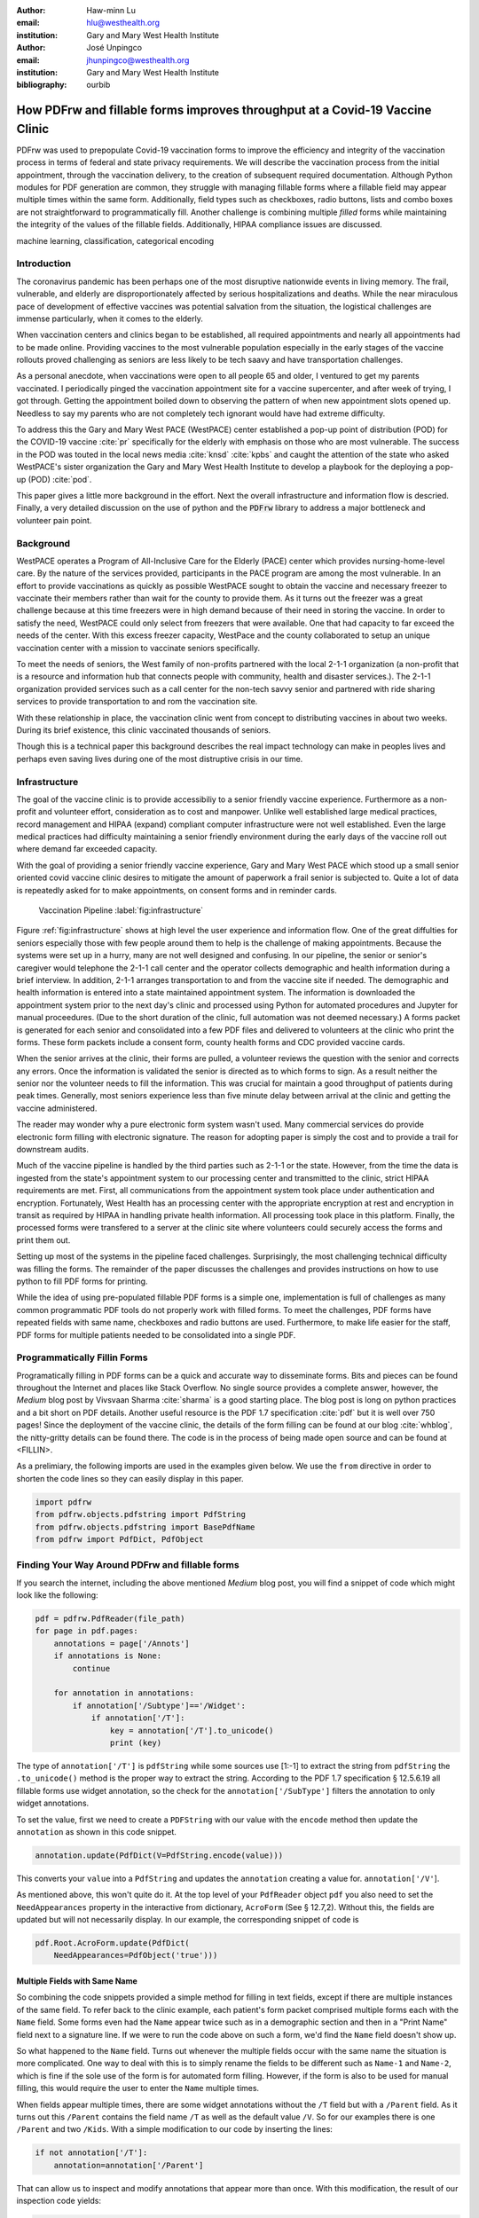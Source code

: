 
:author: Haw-minn Lu
:email: hlu@westhealth.org
:institution: Gary and Mary West Health Institute

:author: José Unpingco
:email: jhunpingco@westhealth.org
:institution: Gary and Mary West Health Institute

:bibliography: ourbib

=============================================================================
How PDFrw and fillable forms improves throughput at a Covid-19 Vaccine Clinic
=============================================================================

.. class:: abstract

PDFrw was used to prepopulate Covid-19 vaccination forms to improve the efficiency and integrity of the vaccination process in terms of federal and state privacy requirements.  We will describe the vaccination process from the initial appointment, through the vaccination delivery, to the creation of subsequent required documentation. Although Python modules for PDF generation are common, they struggle with managing fillable forms where a fillable field may appear multiple times within the same form.  Additionally, field types such as checkboxes, radio buttons, lists and combo boxes are not straightforward to programmatically fill. Another challenge is combining multiple *filled* forms while maintaining the integrity of the values of the fillable fields.  Additionally, HIPAA compliance issues are discussed.

.. class:: keywords

   machine learning, classification, categorical encoding

Introduction
------------

The coronavirus pandemic has been perhaps one of the most disruptive nationwide
events in living memory. The frail, vulnerable, and elderly are
disproportionately affected by serious hospitalizations and deaths.  While the
near miraculous pace of development of effective vaccines was potential
salvation from the situation, the logistical challenges are immense
particularly, when it comes to the elderly.

When vaccination centers and clinics began to be established, all required
appointments and nearly all appointments had to be made online. Providing
vaccines to the most vulnerable population especially in the early stages of
the vaccine rollouts proved challenging as seniors are less likely to be tech
saavy and have transportation challenges.

As a personal anecdote, when vaccinations were open to all people 65 and older,
I ventured to get my parents vaccinated. I periodically pinged the vaccination
appointment site for a vaccine supercenter, and after week of trying, I got
through. Getting the appointment boiled down to observing the pattern of when
new appointment slots opened up. Needless to say my parents who are not
completely tech ignorant would have had extreme difficulty.

To address this the Gary and Mary West PACE (WestPACE) center established a
pop-up point of distribution (POD) for the COVID-19 vaccine :cite:`pr`
specifically for the elderly with emphasis on those who are most vulnerable.
The success in the POD was touted in the local news media :cite:`knsd`
:cite:`kpbs` and caught the attention of the state who asked WestPACE's sister
organization the Gary and Mary West Health Institute to develop a playbook for
the deploying a pop-up (POD) :cite:`pod`.

This paper gives a little more background in the effort. Next the overall
infrastructure and information flow is descried. Finally, a very detailed
discussion on the use of python and the :code:`PDFrw` library to address a
major bottleneck and volunteer pain point.

Background
----------

WestPACE operates a Program of All-Inclusive Care for the Elderly (PACE) center
which provides nursing-home-level care. By the nature of the services provided,
participants in the PACE program are among the most vulnerable.  In an effort
to provide vaccinations as quickly as possible WestPACE sought to obtain the
vaccine and necessary freezer to vaccinate their members rather than wait for
the county to provide them. As it turns out the freezer was a great challenge
because at this time freezers were in high demand because of their need in
storing the vaccine. In order to satisfy the need, WestPACE could only select
from freezers that were available. One that had capacity to far exceed the
needs of the center. With this excess freezer capacity, WestPace and the county
collaborated to setup an unique vaccination center with a mission to vaccinate
seniors specifically.

To meet the needs of seniors, the West family of non-profits partnered
with the local 2-1-1 organization (a non-profit that is a resource and
information hub that connects people with community, health and disaster
services.). The 2-1-1 organization provided services such as a call center for
the non-tech savvy senior and partnered with ride sharing services to provide
transportation to and rom the vaccination site.

With these relationship in place, the vaccination clinic went from concept to
distributing vaccines in about two weeks. During its brief existence, this
clinic vaccinated thousands of seniors.

Though this is a  technical paper this background describes the real impact
technology can make in peoples lives and perhaps even saving lives during one
of the most distruptive crisis in our time.

Infrastructure
--------------


The goal of the vaccine clinic is to provide accessibiliy to a senior friendly
vaccine experience. Furthermore as a non-profit and volunteer effort,
consideration as to cost and manpower. Unlike well established large medical
practices, record management and HIPAA (expand) compliant computer
infrastructure were not well established. Even the large medical practices had
difficulty maintaining a senior friendly environment during the early days of
the  vaccine roll out where demand far exceeded capacity.

With the goal of providing a senior friendly vaccine experience, Gary and Mary
West PACE which stood up a small senior oriented covid vaccine clinic desires
to mitigate the amount of paperwork a frail senior is subjected to. Quite a lot
of data is repeatedly asked for to make appointments, on consent forms and in
reminder cards.

.. figure:: diagram.pdf

   Vaccination Pipeline :label:`fig:infrastructure`

Figure :ref:`fig:infrastructure` shows at high level the user experience and
information flow. One of the great diffulties for seniors especially those with
few people around them to help is the challenge of making appointments. Because
the systems were set up in a hurry, many are not well designed and confusing.
In our pipeline, the senior or senior's caregiver would telephone the 2-1-1
call center and the operator  collects demographic and health information
during a brief interview. In addition, 2-1-1 arranges transportation to and
from the vaccine site if needed. The demographic and health information is
entered into a state maintained appointment system. The information is
downloaded the  appointment system prior to the next day's clinic and processed
using Python for automated procedures and Jupyter for manual proceedures. (Due
to the short duration of the clinic, full automation was not deemed necessary.)
A forms packet is generated for each senior and consolidated into a few PDF
files and delivered to volunteers at the clinic who print the forms. These form
packets include a consent form, county health forms and CDC provided vaccine
cards.

When the senior arrives at the clinic, their forms are pulled, a volunteer
reviews the question with the senior and corrects any errors. Once the
information is validated the senior is directed as to which forms to sign. As a
result neither the senior nor the volunteer needs to fill the information. This
was crucial for maintain a good throughput of patients during peak times.
Generally, most seniors experience less than five minute delay between arrival
at the clinic and getting the vaccine administered.

The reader may wonder why a pure electronic form system wasn't used. Many
commercial services do provide electronic form filling with electronic
signature. The reason for adopting paper is simply the cost and to provide a
trail for downstream audits.

Much of the vaccine pipeline is handled by the third parties such as 2-1-1 or
the state. However, from the time the data is ingested from the state's
appointment system to our processing center and transmitted to the clinic,
strict HIPAA requirements are met. First, all communications from the
appointment system took place under authentication and encryption. Fortunately,
West Health has an processing center with the appropriate encryption at rest
and encryption in transit as required by HIPAA in handling private health
information. All processing took place in this platform. Finally, the processed
forms were transfered to a server at the clinic site where volunteers could
securely access the forms and print them out.

Setting up most of the systems in the pipeline faced challenges. Surprisingly,
the most challenging technical difficulty was filling the forms. The remainder
of the paper discusses the challenges and provides instructions on how to use
python to fill PDF forms for printing.

While the idea of using pre-populated fillable PDF forms
is a simple one, implementation is full of challenges as many common
programmatic PDF tools do not properly work with filled forms. To meet
the challenges, PDF forms have repeated fields with same name,
checkboxes and radio buttons are used. Furthermore, to make life easier
for the staff, PDF forms for multiple patients needed to be consolidated
into a single PDF.

Programmatically Fillin Forms
-----------------------------

Programatically filling in PDF forms can be a quick and accurate way to
disseminate forms. Bits and pieces can be found throughout the Internet and
places like Stack Overflow. No single source provides a complete answer,
however, the *Medium* blog post by Vivsvaan Sharma :cite:`sharma` is a good
starting place. The blog post is long on python practices and a bit short on
PDF details. Another useful resource is the PDF 1.7 specification :cite:`pdf`
but it is well over 750 pages! Since the deployment of the vaccine clinic, the
details of the form filling can be found at our blog :cite:`whblog`, the
nitty-gritty details can be found there. The code is in the process of being
made open source and can be found at <FILLIN>.

As a prelimiary, the following imports are used in the examples given below. We
use the ``from`` directive in order to shorten the code lines so they can
easily display in this paper.

.. code:: python

    import pdfrw
    from pdfrw.objects.pdfstring import PdfString
    from pdfrw.objects.pdfstring import BasePdfName
    from pdfrw import PdfDict, PdfObject

Finding Your Way Around PDFrw and fillable forms
------------------------------------------------

If you search the internet, including the above mentioned *Medium* blog
post, you will find a snippet of code which might look like the
following:

.. code:: python

    pdf = pdfrw.PdfReader(file_path)
    for page in pdf.pages:
        annotations = page['/Annots']
        if annotations is None:
            continue
        
        for annotation in annotations:
            if annotation['/Subtype']=='/Widget':
                if annotation['/T']:
                    key = annotation['/T'].to_unicode()
                    print (key)

The type of ``annotation['/T']`` is ``pdfString`` while some sources use
[1:-1] to extract the string from ``pdfString`` the ``.to_unicode()``
method is the proper way to extract the string. According to the PDF 1.7
specification § 12.5.6.19 all fillable forms use widget annotation,
so the check for the ``annotation['/SubType']`` filters the annotation
to only widget annotations.

To set the value, first we need to create a ``PDFString`` with
our value with the ``encode`` method then update the ``annotation`` as
shown in this code snippet.

.. code:: python

    annotation.update(PdfDict(V=PdfString.encode(value)))

This converts your ``value`` into a ``PdfString`` and updates the
``annotation`` creating a value for. ``annotation['/V'``].

As mentioned above, this won't quite do it. At the top level of your
``PdfReader`` object ``pdf`` you also need to set the
``NeedAppearances`` property in the interactive from dictionary,
``AcroForm`` (See § 12.7,2). Without this, the fields are updated but
will not necessarily display. In our example, the corresponding snippet
of code is

.. code:: python

    pdf.Root.AcroForm.update(PdfDict(
        NeedAppearances=PdfObject('true')))

Multiple Fields with Same Name
~~~~~~~~~~~~~~~~~~~~~~~~~~~~~~

So combining the code snippets provided a simple method for filling
in text fields, except if there are multiple instances of the same field. To
refer back to the clinic example, each patient's form packet comprised multiple
forms each with the ``Name`` field. Some forms even had the ``Name`` appear
twice such as in a demographic section and then in a "Print Name" field
next to a signature line.  If we were to run the code above on such a form,
we'd find the ``Name`` field doesn't show up. 

So what happened to the ``Name`` field. Turns out whenever the multiple
fields occur with the same name the situation is more complicated. One
way to deal with this is to simply rename the fields to be different
such as ``Name-1`` and ``Name-2``, which is fine if the sole use of the
form is for automated form filling. However, if the form is also to be
used for manual filling, this would require the user to enter the
``Name`` multiple times.

When fields appear multiple times, there are some widget annotations without
the ``/T`` field but with a ``/Parent`` field. As it turns out this ``/Parent``
contains the field name ``/T`` as well as the default value ``/V``. So for our
examples there is one ``/Parent`` and two ``/Kids``. With a simple modification
to our code by inserting the lines:

.. code:: python

    if not annotation['/T']:
        annotation=annotation['/Parent']

That can allow us to inspect and modify annotations that appear more
than once. With this modification, the result of our inspection code
yields:

.. code:: python

    pdf = pdfrw.PdfReader(file_path)
    for page in pdf.pages:
        annotations = page['/Annots']
        if annotations is None:
            continue
        
        for annotation in annotations:
            if annotation['/Subtype']=='/Widget':
                if not annotation['/T']:
                    annotation=annotation['/Parent']
                if annotation['/T']:
                    key = annotation['/T'].to_unicode()
                    print (key)

It should be noted that ``Name`` now appears twice, once for each
instance, but they both point to the same ``/Parent``. With this
modification, the form filler will actually fill the ``/Parent`` value
twice, but this has no impact since it is overwriting the default value
with the same value while keeping the code simple.


Checkboxes
----------

In accordance to §12.7.4.2.3 the you can set the checkbox state as
follows:

.. code:: python

    def checkbox(annotation, value):
        if value:
            val_str = BasePdfName('/Yes')
        else:
            val_str = BasePdfName('/Off')
        annotation.update(PdfDict(V=val_str))

This will work especially when the export value of the checkbox is
``Yes``, but doesn't need to be. The easiest solution if you designed
the form or can use Adobe Acrobat to edit the form is to ensure that the
export value of the checkbox is ``Yes`` and the default state of the box
is unchecked. The recommendation in the specification is that it
be set to ``Yes``. However, you may not have the luxury and upon closer
inspection of a form where the export value is not set to ``Yes.`` You
will see that the ``/V`` and ``/AS`` fields are set to the export value
not ``Yes``.

If you are using the form not only for automatic filling but also for manual
filling you may wish the box to be checked as a default. In that case, while
the code does work, we feel the the best solution is to delete the ``/V`` as
well as the ``/AS``\ field from the dictionary. If you do not have Acrobat and
can not find the export value, you can discover it by looking at appearance
dictionary ``/AP`` and specifically at the ``/N`` field. Each annotation has up
to 3 appearances in it's appearance dictionary ``/N``, ``/R`` and ``/D``,
standing for *normal*, *rollover*, and *down* (§12.5.5). The latter two has to
do with appearance in interacting with the mouse, the normal appearance has to
do with how the form is printed. Details on how to generalize the code to an
abritry export value can be in our blog :cite:`whblog`.

According to the PDF specification for checkboxes, the appearance stream
``/AS`` should be set to the same value ``/V``. Failure to do so may
mean in some circumstances the checkboxes do not appear. It should be
noted that there isn't really strict enforcement within PDF readers, so
it is best not to tempt fate and enter a value other than the export
value for a checked value. Additionally, all these complicated
machinations with the appearance dictionary come into play when dealing
with more complex form elements.

More Complex Forms
------------------

For the purpose of the vaccine clinic application, filling text fields
and checkboxes along with the discussion of consolidation files below
are sufficient. However, in the interest of not leaving a partial
solution. We'll take this topic further and address filling in all other
form fields.

Radio Buttons
~~~~~~~~~~~~~

Radio buttons are by far the most complex of the form entries types.
Each widget links to ``/Kids`` which represent the other buttons in the
radio group. But each widget in a radio group will link to the same
'kids'. Much like the 'parents' for the repeated forms fields with the
same name, you need only update each once, but it can't hurt to apply
the same update multiple times if it simplifies your code.

In a nutshell, the value ``/V`` of each widget in a radio group needs to
be set to the export value of the button selected. In each kid, the
appearance stream ``/AS`` should be set to ``/Off`` except for the kid
corresponding to the export value. In order to identify the kid with its
corresponding export value, we need to look again to the ``/N`` field of
the appearance dictionary ``/AP`` just as was done with the checkboxes.

The resulting code could look like the following:

.. code:: python

    def radio_button(annotation, value):
        for each in annotation['/Kids']:
            # determine the export value of each kid
            keys = each['/AP']['/N'].keys()
            keys.remove('/Off')
            export = keys[0]

            if f'/{value}' == export:
                val_str = BasePdfName(f'/{value}')
            else:
                val_str = BasePdfName(f'/Off')
            each.update(PdfDict(AS=val_str))

        annotation.update(PdfDict(
	    V=BasePdfName(f'/{value}')))

Combo Boxes and Lists
~~~~~~~~~~~~~~~~~~~~~

Both combo boxes and lists are forms of the choice form type. The combo
boxes resemble drop down menus and lists are similar to list pickers in
HTML. Functionally, they are very similar to form filling. The value
``/V`` and appearance stream ``/AS`` need to be set to their exported
values. The ``/Op`` yields a list of lists associating the exported
value with the value that appears in the widget.

To set the combo box, you simply need to set the value to the export
value.

.. code:: python

    def combobox(annotation, value):
        export=None
        for each in annotation['/Opt']:
            if each[1].to_unicode()==value:
                export = each[0].to_unicode()
        if export is None:
	    err = f"Export Value: ""{value} Not Found"
            raise KeyError(err)
        pdfstr = PdfString.encode(export)
        annotation.update(PdfDict(V=pdfstr, AS=pdfstr))

Lists are structurally very similar. The list of exported values can be
found in the ``/Opt`` field. The main difference is that lists based on
their configuration can take multiple values. Multiple values can be set
with Pdfrw by setting ``\V`` and ``\AS`` to a list of ``PdfString``\ s.
We code it as separate helpers, but of course, you could combine the
code into one function.

.. code:: python

    def listbox(annotation, values):
        pdfstrs=[]
        for value in values:
            export=None
            for each in annotation['/Opt']:
                if each[1].to_unicode()==value:
                    export = each[0].to_unicode()
            if export is None:
	        err = f"Export Value: {value} Not Found"
                raise KeyError(err)
            pdfstrs.append(PdfString.encode(export))
        annotation.update(PdfDict(V=pdfstrs, AS=pdfstrs))

Putting it all together
~~~~~~~~~~~~~~~~~~~~~~~

Now that we have shown how to fill in all the specific types of form
elements in a PDF field. (With the exception of the signature form,
which probably should not be filled programatically). Let's put this all
together. If you have access to the forms themselves, you will know what
type of form field each corresponds to each label. However, it would be
nice to be able to determine the field type and work appropriately.

Determining Form Field Types Programmatically
'''''''''''''''''''''''''''''''''''''''''''''

To address the missing ingredient, it is important to understand that
fillable forms fall into four form types, button (push button, checkboxes
and radio buttons), text, choice (combo box and list box) and signature.
They correspond to following values of the ``/FT`` form type field of
our annotation, ``/Btn``, ``/Tx``, ``/Ch`` and ``/Sig``, respectively.
We will omit the signature type as we do not support filling in
signature. Furthermore, the push button is a widget which can cause an
action but is not fillable.

To distinguish the types of buttons and choices, we can examine the form
flags ``/Ff`` field. For radio buttons, the 16th bit is set. For combo
box the 18th bit is set. Please note that ``annotation['/Ff']`` returns
a ``PdfObject`` when returned and must be coerced into an ``int`` for
bit testing.

.. code:: python

    def field_type(annotation):
        ft = annotation['/FT']
        ff = annotation['/Ff']

        if ft == '/Tx':
            return 'text'
        if ft == '/Ch':
            if ff and int(ff) & 1 << 17:  # test 18th bit
                return 'combo'
            else:
                return 'list'
        if ft == '/Btn':
            if ff and int(ff) & 1 << 15:  # test 16th bit
                return 'radio'
            else:
                return 'checkbox'

For completeness, we should present a text\_form filler helper.

.. code:: python

    def text_form(annotation, value):
        pdfstr = PdfString.encode(value)
        annotation.update(PdfDict(V=pdfstr, AS=pdfstr))

So now we have all the building blocks to put an automatic form filler
together. The finished form filler can be found in our Github repository
at github.com/westhealth.

Consolidating Multiple Filled Forms
-----------------------------------

There are two problems with consolidating multiple filled forms. The
first problem is that when two PDF files are merged matching names are
associated with each other. For instance, if I had John Doe entered in
one form and Jane Doe in the second, when I combine them John Doe will
override the second form's name field and John Doe would appear in both
forms. The second problem is that most simple command line or
programmatic methods of combining two or more PDF files lose form data.
One solution is to "flatten" the each PDF file. This is equivalent to
printing the file to PDF. In effect, this bakes in the filled form
values and does not permit the editing the fields. Going even further,
one could render the PDFs as images if the only requirement is that the
combined files be printable. However, tools like
``ghostscript`` and ``imagemagick`` don't do a good job of preserving
form data. Other tools like PDFUnite don't solve any of these problems.

Form Field Name Collisions
~~~~~~~~~~~~~~~~~~~~~~~~~~

In our use case of the vaccine clinic, we have the same form being
filled out for multiple patients. So to combine a batch of these
requires all form field names to be different. The solution is quite
simple, in the process of filling out the form using the code above, we
can also rename (set) the value of ``/T``.

.. code:: python

    def form_filler(in_path, data, out_path, suffix):
        pdf = pdfrw.PdfReader(in_path)
        for page in pdf.pages:
            annotations = page['/Annots']
            if annotations is None:
                continue

            for annotation in annotations:
                if annotation['/SubType'] == '/Widget':
                    key = annotation['/T'].to_unicode()
                    if key in data:
                        pdfstr = PdfString.encode(data[key])
                        new_key = key + suffix
                        annotation.update(
			    PdfDict(V=pdfstr, T=new_key))
            pdf.Root.AcroForm.update(PdfDict(
	         NeedAppearances=PdfObject('true')))
            pdfrw.PdfWriter().write(out_path, pdf)

So all you have to do is supply a unique suffix to each form. In our
case, we simply number the batch so the suffix is just a sequential
number.

Combining the files
~~~~~~~~~~~~~~~~~~~

If you search the internet for combine PDF files using pdfrw, you'll get
a recipe like the following.

.. code:: python

    writer = PdfWriter()
    for fname in files:
        r = PdfReader(fname)
        writer.addpages(r.pages)
    writer.write("output.pdf")

While you don't lose the form data per se, you lose rendering
information and hence the combined PDF fails to show the fields. The
problem comes from the fact that the written PDF does not have an
interactive form dictionary (see §12.7.2 of the PDF 1.7 specification).
In particular the interactive forms dictionary contains the boolean
``NeedAppearances`` to be set in order for fields to be shown. If the
forms being combined have different interactive form dictionaries, they
will need to be merged. For our purposes since the source
form is identical amongst the various copies, any ``AcroForm``
dictionary can be used.

After obtaining the dictionary, from ``pdf.Root.AcroForm`` (assuming the
reader is stored in ``pdf``), it is not clear how to add it to the
``PdfWriter`` object. The clue comes from a simple recipe for copying a
pdf file.

.. code:: python

    pdf = PdfReader(in_file)
    PdfWriter().write(out_file, pdf)

If one examines, these source code, the second parameter is set to the
attribute ``trailer``, so assuming ``acro_form`` contains the
interactive forms ``PdfDict`` you can set it by
``writer.trailer.Root.AcroForm = acro_form``.

Conclusion
----------

A complete functional version of this PDF form filler can be found in our
github repository. This process was able to produce large quantities of
pre-filled forms for seniors seeking COVID-19 vaccinations relieving one of the
bottlenecks that have plagued many other vaccine clinics.

